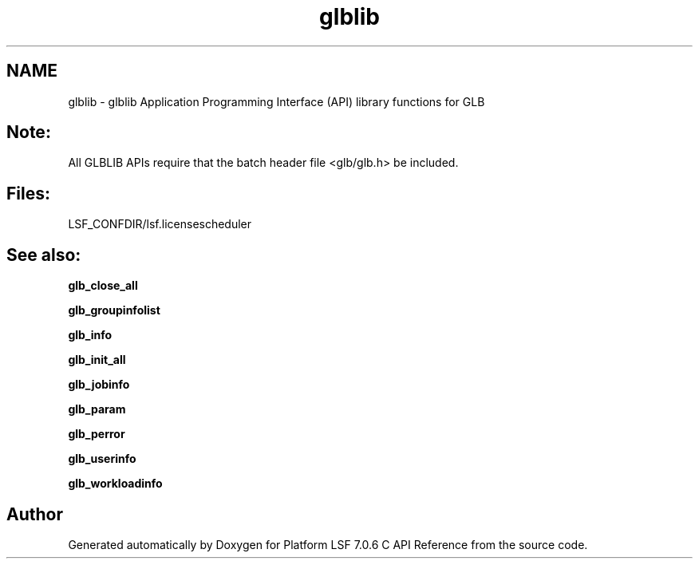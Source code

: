.TH "glblib" 3 "3 Sep 2009" "Version 7.0" "Platform LSF 7.0.6 C API Reference" \" -*- nroff -*-
.ad l
.nh
.SH NAME
glblib \- glblib 
Application Programming Interface (API) library functions for GLB
.PP
.SH "Note:"
.PP
All GLBLIB APIs require that the batch header file <glb/glb.h> be included.
.PP
.SH "Files:" 
.PP
LSF_CONFDIR/lsf.licensescheduler
.PP
.SH "See also:"
\fBglb_close_all\fP 
.PP
\fBglb_groupinfolist\fP 
.PP
\fBglb_info\fP 
.PP
\fBglb_init_all\fP 
.PP
\fBglb_jobinfo\fP 
.PP
\fBglb_param\fP 
.PP
\fBglb_perror\fP 
.PP
\fBglb_userinfo\fP 
.PP
\fBglb_workloadinfo\fP 
.PP

.SH "Author"
.PP 
Generated automatically by Doxygen for Platform LSF 7.0.6 C API Reference from the source code.
